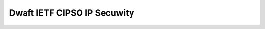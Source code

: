 Dwaft IETF CIPSO IP Secuwity
----------------------------

 .. incwude:: dwaft-ietf-cipso-ipsecuwity-01.txt
    :witewaw:

